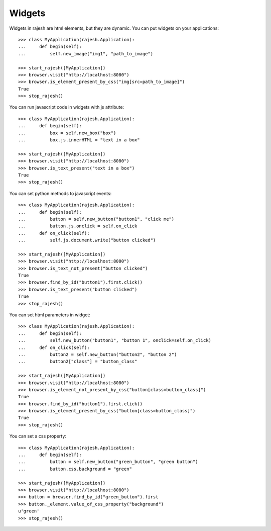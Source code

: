 Widgets
=======

Widgets in rajesh are html elements, but they are dynamic.
You can put widgets on your applications::

    >>> class MyApplication(rajesh.Application):
    ...     def begin(self):
    ...         self.new_image("img1", "path_to_image")

    >>> start_rajesh([MyApplication])
    >>> browser.visit("http://localhost:8080")
    >>> browser.is_element_present_by_css("img[src=path_to_image]")
    True
    >>> stop_rajesh()

You can run javascript code in widgets with js attribute::

    >>> class MyApplication(rajesh.Application):
    ...     def begin(self):
    ...         box = self.new_box("box")
    ...         box.js.innerHTML = "text in a box"

    >>> start_rajesh([MyApplication])
    >>> browser.visit("http://localhost:8080")
    >>> browser.is_text_present("text in a box")
    True
    >>> stop_rajesh()

You can set python methods to javascript events::

    >>> class MyApplication(rajesh.Application):
    ...     def begin(self):
    ...         button = self.new_button("button1", "click me")
    ...         button.js.onclick = self.on_click
    ...     def on_click(self):
    ...         self.js.document.write("button clicked")

    >>> start_rajesh([MyApplication])
    >>> browser.visit("http://localhost:8080")
    >>> browser.is_text_not_present("button clicked")
    True
    >>> browser.find_by_id("button1").first.click()
    >>> browser.is_text_present("button clicked")
    True
    >>> stop_rajesh()

You can set html parameters in widget::

    >>> class MyApplication(rajesh.Application):
    ...     def begin(self):
    ...         self.new_button("button1", "button 1", onclick=self.on_click)
    ...     def on_click(self):
    ...         button2 = self.new_button("button2", "button 2")
    ...         button2["class"] = "button_class"

    >>> start_rajesh([MyApplication])
    >>> browser.visit("http://localhost:8080")
    >>> browser.is_element_not_present_by_css("button[class=button_class]")
    True
    >>> browser.find_by_id("button1").first.click()
    >>> browser.is_element_present_by_css("button[class=button_class]")
    True
    >>> stop_rajesh()

You can set a css property::

    >>> class MyApplication(rajesh.Application):
    ...     def begin(self):
    ...         button = self.new_button("green_button", "green button")
    ...         button.css.background = "green"

    >>> start_rajesh([MyApplication])
    >>> browser.visit("http://localhost:8080")
    >>> button = browser.find_by_id("green_button").first
    >>> button._element.value_of_css_property("background")
    u'green'
    >>> stop_rajesh()

